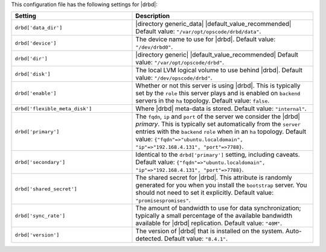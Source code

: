 .. The contents of this file are included in multiple topics.
.. This file should not be changed in a way that hinders its ability to appear in multiple documentation sets.

This configuration file has the following settings for |drbd|:

.. list-table::
   :widths: 200 300
   :header-rows: 1

   * - Setting
     - Description
   * - ``drbd['data_dir']``
     - |directory generic_data| |default_value_recommended| Default value: ``"/var/opt/opscode/drbd/data"``.
   * - ``drbd['device']``
     - The device name to use for |drbd|. Default value: ``"/dev/drbd0"``.
   * - ``drbd['dir']``
     - |directory generic| |default_value_recommended| Default value: ``"/var/opt/opscode/drbd"``.
   * - ``drbd['disk']``
     - The local LVM logical volume to use behind |drbd|. Default value: ``"/dev/opscode/drbd"``.
   * - ``drbd['enable']``
     - Whether or not this server is using |drbd|. This is typically set by the ``role`` this server plays and is enabled on ``backend`` servers in the ``ha`` topology. Default value: ``false``.
   * - ``drbd['flexible_meta_disk']``
     - Where |drbd| meta-data is stored. Default value: ``"internal"``.
   * - ``drbd['primary']``
     - The ``fqdn``, ``ip`` and ``port`` of the server we consider the |drbd| *primary*. This is typically set automatically from the ``server`` entries with the ``backend`` ``role`` when in an ``ha`` topology. Default value: ``{"fqdn"=>"ubuntu.localdomain", "ip"=>"192.168.4.131", "port"=>7788}``.
   * - ``drbd['secondary']``
     - Identical to the ``drbd['primary']`` setting, including caveats. Default value: ``{"fqdn"=>"ubuntu.localdomain", "ip"=>"192.168.4.131", "port"=>7788}``.
   * - ``drbd['shared_secret']``
     - The shared secret for |drbd|. This attribute is randomly generated for you when you install the ``bootstrap`` server. You should not need to set it explicitly. Default value: ``"promisespromises"``.
   * - ``drbd['sync_rate']``
     - The amount of bandwidth to use for data synchronization; typically a small percentage of the available bandwidth available for |drbd| replication. Default value: ``"40M"``.
   * - ``drbd['version']``
     - The version of |drbd| that is installed on the system. Auto-detected. Default value: ``"8.4.1"``.